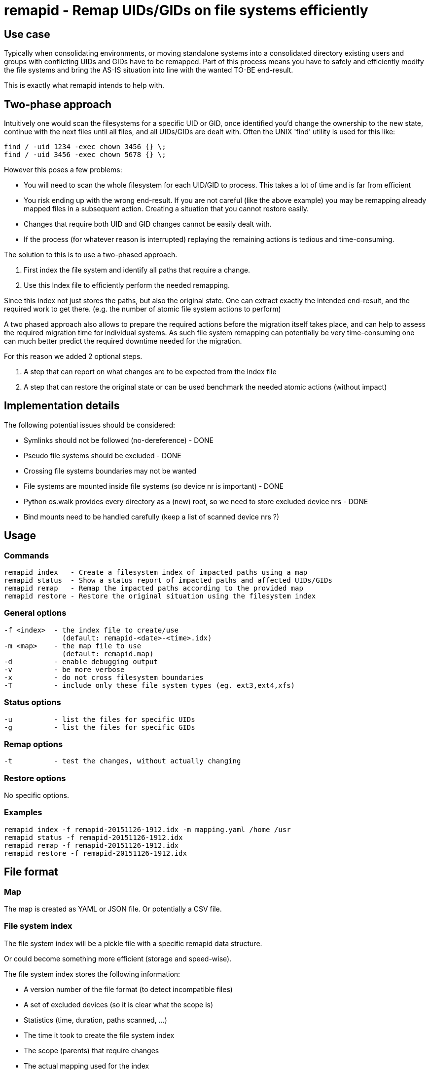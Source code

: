 = remapid - Remap UIDs/GIDs on file systems efficiently


== Use case
Typically when consolidating environments, or moving standalone systems into
a consolidated directory existing users and groups with conflicting UIDs and
GIDs have to be remapped. Part of this process means you have to safely and
efficiently modify the file systems and bring the AS-IS situation into line
with the wanted TO-BE end-result.

This is exactly what remapid intends to help with.


== Two-phase approach
Intuitively one would scan the filesystems for a specific UID or GID, once
identified you'd change the ownership to the new state, continue with the
next files until all files, and all UIDs/GIDs are dealt with. Often the UNIX
'find' utility is used for this like:

    find / -uid 1234 -exec chown 3456 {} \;
    find / -uid 3456 -exec chown 5678 {} \;

However this poses a few problems:

  - You will need to scan the whole filesystem for each UID/GID to process.
    This takes a lot of time and is far from efficient

  - You risk ending up with the wrong end-result. If you are not careful
    (like the above example) you may be remapping already mapped files in
    a subsequent action. Creating a situation that you cannot restore easily.

  - Changes that require both UID and GID changes cannot be easily dealt with.

  - If the process (for whatever reason is interrupted) replaying the remaining
    actions is tedious and time-consuming.

The solution to this is to use a two-phased approach.

  1. First index the file system and identify all paths that require a change.

  2. Use this Index file to efficiently perform the needed remapping.

Since this index not just stores the paths, but also the original state. One
can extract exactly the intended end-result, and the required work to get there.
(e.g. the number of atomic file system actions to perform)

A two phased approach also allows to prepare the required actions before the
migration itself takes place, and can help to assess the required migration
time for individual systems. As such file system remapping can potentially
be very time-consuming one can much better predict the required downtime
needed for the migration.

For this reason we added 2 optional steps.

  3. A step that can report on what changes are to be expected from the Index file

  4. A step that can restore the original state or can be used benchmark the needed atomic actions (without impact)

//  5. A step to validate the Index file against the current system (files missing, ownership changes)


== Implementation details
The following potential issues should be considered:

 - Symlinks should not be followed (no-dereference) - DONE
 - Pseudo file systems should be excluded - DONE
 - Crossing file systems boundaries may not be wanted
 - File systems are mounted inside file systems (so device nr is important) - DONE
 - Python os.walk provides every directory as a (new) root, so we need to store excluded device nrs - DONE
 - Bind mounts need to be handled carefully (keep a list of scanned device nrs ?)


== Usage

=== Commands

  remapid index   - Create a filesystem index of impacted paths using a map
  remapid status  - Show a status report of impacted paths and affected UIDs/GIDs
  remapid remap   - Remap the impacted paths according to the provided map
  remapid restore - Restore the original situation using the filesystem index


=== General options
  -f <index>  - the index file to create/use
                (default: remapid-<date>-<time>.idx)
  -m <map>    - the map file to use
                (default: remapid.map)
  -d          - enable debugging output
  -v          - be more verbose
  -x          - do not cross filesystem boundaries
  -T          - include only these file system types (eg. ext3,ext4,xfs)


=== Status options
  -u          - list the files for specific UIDs
  -g          - list the files for specific GIDs


=== Remap options
  -t          - test the changes, without actually changing


=== Restore options
No specific options.

=== Examples

  remapid index -f remapid-20151126-1912.idx -m mapping.yaml /home /usr
  remapid status -f remapid-20151126-1912.idx
  remapid remap -f remapid-20151126-1912.idx
  remapid restore -f remapid-20151126-1912.idx


== File format

=== Map
The map is created as YAML or JSON file.
Or potentially a CSV file.

=== File system index
The file system index will be a pickle file with a specific remapid data structure.

Or could become something more efficient (storage and speed-wise).

The file system index stores the following information:

 - A version number of the file format (to detect incompatible files)
 - A set of excluded devices (so it is clear what the scope is)
 - Statistics (time, duration, paths scanned, ...)
 - The time it took to create the file system index
 - The scope (parents) that require changes
 - The actual mapping used for the index
 - The list of paths and original uids/gids

